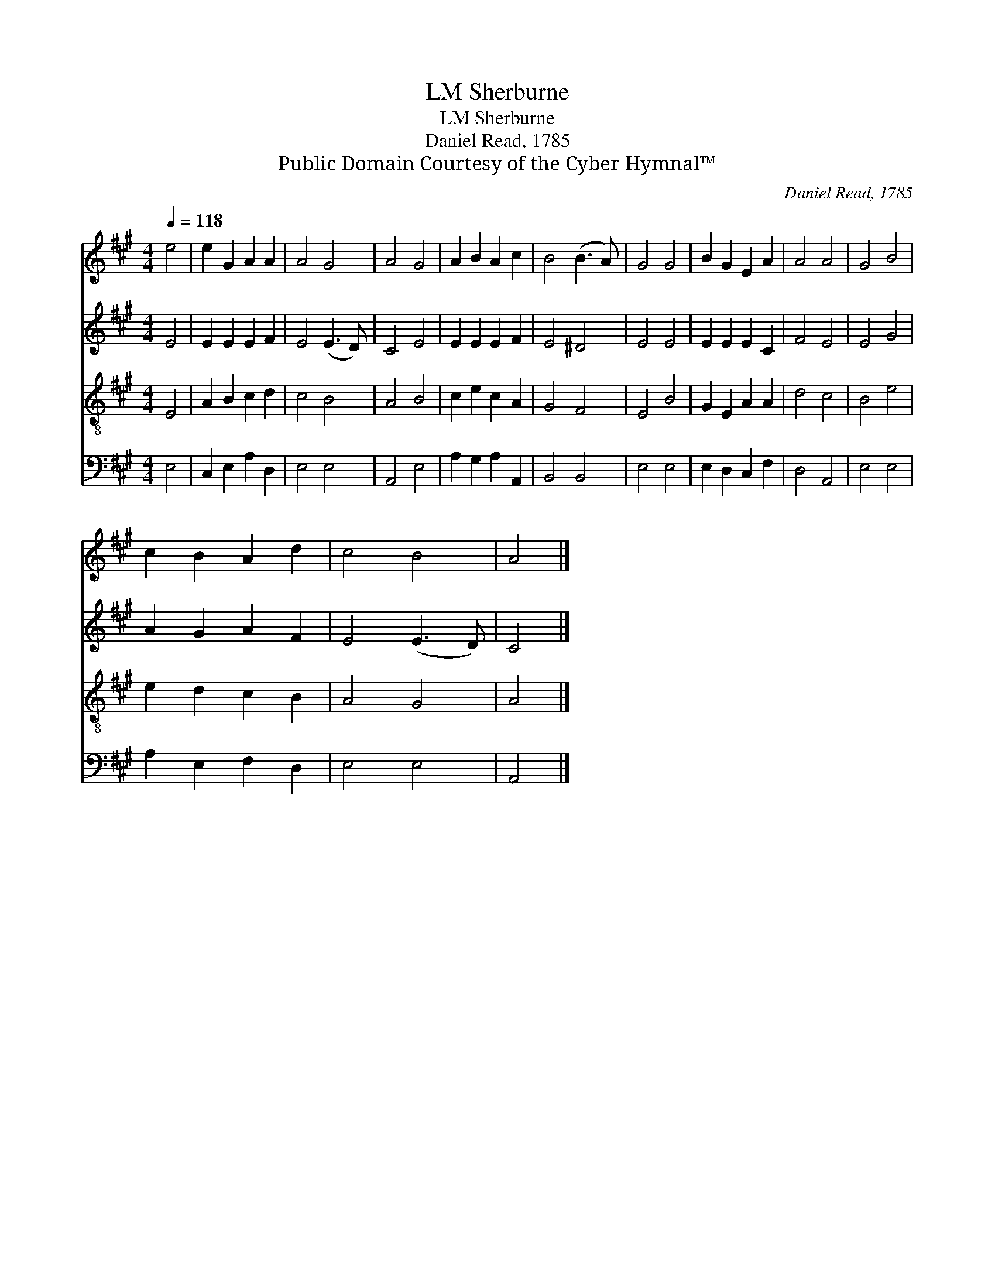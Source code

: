 X:1
T:Sherburne, LM
T:Sherburne, LM
T:Daniel Read, 1785
T:Public Domain Courtesy of the Cyber Hymnal™
C:Daniel Read, 1785
Z:Public Domain
Z:Courtesy of the Cyber Hymnal™
%%score 1 2 3 4
L:1/8
Q:1/4=118
M:4/4
K:A
V:1 treble 
V:2 treble 
V:3 treble-8 
V:4 bass 
V:1
 e4 | e2 G2 A2 A2 | A4 G4 | A4 G4 | A2 B2 A2 c2 | B4 (B3 A) | G4 G4 | B2 G2 E2 A2 | A4 A4 | G4 B4 | %10
 c2 B2 A2 d2 | c4 B4 | A4 |] %13
V:2
 E4 | E2 E2 E2 F2 | E4 (E3 D) | C4 E4 | E2 E2 E2 F2 | E4 ^D4 | E4 E4 | E2 E2 E2 C2 | F4 E4 | %9
 E4 G4 | A2 G2 A2 F2 | E4 (E3 D) | C4 |] %13
V:3
 E4 | A2 B2 c2 d2 | c4 B4 | A4 B4 | c2 e2 c2 A2 | G4 F4 | E4 B4 | G2 E2 A2 A2 | d4 c4 | B4 e4 | %10
 e2 d2 c2 B2 | A4 G4 | A4 |] %13
V:4
 E,4 | C,2 E,2 A,2 D,2 | E,4 E,4 | A,,4 E,4 | A,2 G,2 A,2 A,,2 | B,,4 B,,4 | E,4 E,4 | %7
 E,2 D,2 C,2 F,2 | D,4 A,,4 | E,4 E,4 | A,2 E,2 F,2 D,2 | E,4 E,4 | A,,4 |] %13


